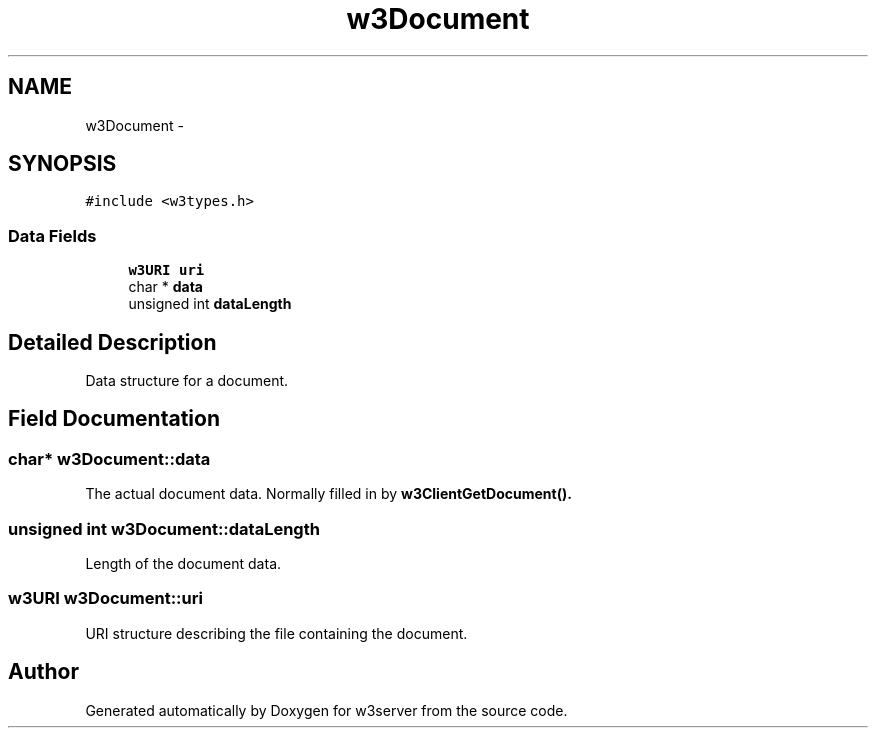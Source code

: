 .TH "w3Document" 3 "6 Jul 2006" "Version 1.0" "w3server" \" -*- nroff -*-
.ad l
.nh
.SH NAME
w3Document \- 
.SH SYNOPSIS
.br
.PP
\fC#include <w3types.h>\fP
.PP
.SS "Data Fields"

.in +1c
.ti -1c
.RI "\fBw3URI\fP \fBuri\fP"
.br
.ti -1c
.RI "char * \fBdata\fP"
.br
.ti -1c
.RI "unsigned int \fBdataLength\fP"
.br
.in -1c
.SH "Detailed Description"
.PP 
Data structure for a document. 
.PP
.SH "Field Documentation"
.PP 
.SS "char* \fBw3Document::data\fP"
.PP
The actual document data. Normally filled in by \fC\fBw3ClientGetDocument()\fP\fP. 
.SS "unsigned int \fBw3Document::dataLength\fP"
.PP
Length of the document data. 
.SS "\fBw3URI\fP \fBw3Document::uri\fP"
.PP
URI structure describing the file containing the document. 

.SH "Author"
.PP 
Generated automatically by Doxygen for w3server from the source code.
